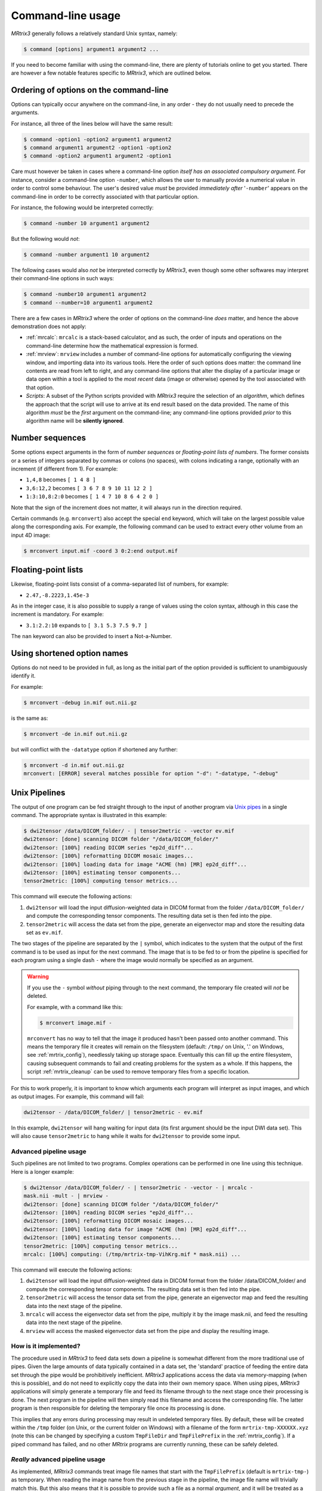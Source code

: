 .. _command-line-interface:

Command-line usage
==================

*MRtrix3* generally follows a relatively standard Unix syntax, namely:

.. code-block:: console

    $ command [options] argument1 argument2 ...

If you need to become familiar with using the command-line, there are
plenty of tutorials online to get you started. There are however a few notable 
features specific to *MRtrix3*, which are outlined below.


Ordering of options on the command-line
---------------------------------------

Options can typically occur anywhere on the command-line, in any order -
they do not usually need to precede the arguments.

For instance, all three of the lines below will have the same result:

.. code-block:: console

    $ command -option1 -option2 argument1 argument2
    $ command argument1 argument2 -option1 -option2
    $ command -option2 argument1 argument2 -option1

Care must however be taken in cases where a command-line option *itself
has an associated compulsory argument*. For instance, consider a command-line
option ``-number``, which allows the user to manually provide a numerical
value in order to control some behaviour. The user's desired value
*must* be provided *immediately after* '``-number``' appears on the
command-line in order to be correctly associated with that particular option.

For instance, the following would be interpreted correctly:

.. code-block:: console

    $ command -number 10 argument1 argument2

But the following would *not*:

.. code-block:: console

    $ command -number argument1 10 argument2

The following cases would also *not* be interpreted correctly by *MRtrix3*,
even though some other softwares may interpret their command-line options in
such ways:

.. code-block:: console

    $ command -number10 argument1 argument2
    $ command --number=10 argument1 argument2

There are a few cases in *MRtrix3* where the order of options on the
command-line *does* matter, and hence the above demonstration does not apply:

-  :ref:`mrcalc`: ``mrcalc`` is a stack-based calculator, and as such, the
   order of inputs and operations on the command-line determine how the
   mathematical expression is formed.

-  :ref:`mrview`: ``mrview`` includes a number of command-line options for
   automatically configuring the viewing window, and importing data into
   its various tools. Here the order of such options does matter: the
   command line contents are read from left to right, and any command-line
   options that alter the display of a particular image or data open within
   a tool is applied to the *most recent* data (image or otherwise) opened
   by the tool associated with that option.

-  *Scripts*: A subset of the Python scripts provided with *MRtrix3*
   require the selection of an *algorithm*, which defines the approach that
   the script will use to arrive at its end result based on the data
   provided. The name of this algorithm *must* be the *first* argument on
   the command-line; any command-line options provided *prior* to this
   algorithm name will be **silently ignored**.


.. _number_sequences:

Number sequences
----------------

Some options expect arguments in the form of *number sequences* or
*floating-point lists of numbers*. The former consists or a series of
integers separated by commas or colons (no spaces), with colons
indicating a range, optionally with an increment (if different from 1).
For example:

-  ``1,4,8`` becomes ``[ 1 4 8 ]``
-  ``3,6:12,2`` becomes ``[ 3 6 7 8 9 10 11 12 2 ]``
-  ``1:3:10,8:2:0`` becomes ``[ 1 4 7 10 8 6 4 2 0 ]``

Note that the sign of the increment does not matter, it will always run
in the direction required.

Certain commands (e.g. ``mrconvert``) also accept the special ``end``
keyword, which will take on the largest possible value along the corresponding
axis. For example, the following command can be used to extract every other
volume from an input 4D image:

.. code-block:: console

    $ mrconvert input.mif -coord 3 0:2:end output.mif



Floating-point lists
--------------------

Likewise, floating-point lists consist of a comma-separated list of
numbers, for example:

-  ``2.47,-8.2223,1.45e-3``

As in the integer case, it is also possible to supply a range of values using
the colon syntax, although in this case the increment is mandatory. For
example:

- ``3.1:2.2:10`` expands to ``[ 3.1 5.3 7.5 9.7 ]``

The ``nan`` keyword can also be provided to insert a Not-a-Number.


Using shortened option names
----------------------------

Options do not need to be provided in full, as long as the initial part
of the option provided is sufficient to unambiguously identify it.

For example:

.. code-block:: console

    $ mrconvert -debug in.mif out.nii.gz

is the same as:

.. code-block:: console

    $ mrconvert -de in.mif out.nii.gz

but will conflict with the ``-datatype`` option if shortened any
further:

.. code-block:: console

    $ mrconvert -d in.mif out.nii.gz
    mrconvert: [ERROR] several matches possible for option "-d": "-datatype, "-debug"


.. _unix_pipelines:

Unix Pipelines
--------------

The output of one program can be fed straight through to the input of
another program via `Unix
pipes <http://en.wikipedia.org/wiki/Pipeline_%28Unix%29>`__ in a single
command. The appropriate syntax is illustrated in this example:

.. code-block:: console

    $ dwi2tensor /data/DICOM_folder/ - | tensor2metric - -vector ev.mif
    dwi2tensor: [done] scanning DICOM folder "/data/DICOM_folder/"
    dwi2tensor: [100%] reading DICOM series "ep2d_diff"...
    dwi2tensor: [100%] reformatting DICOM mosaic images...
    dwi2tensor: [100%] loading data for image "ACME (hm) [MR] ep2d_diff"...
    dwi2tensor: [100%] estimating tensor components...
    tensor2metric: [100%] computing tensor metrics...

This command will execute the following actions:

1. ``dwi2tensor`` will load the input diffusion-weighted data in DICOM
   format from the folder ``/data/DICOM_folder/`` and compute the
   corresponding tensor components. The resulting data set is then fed
   into the pipe.

2. ``tensor2metric`` will access the data set from the pipe, generate an
   eigenvector map and store the resulting data set as ``ev.mif``.

The two stages of the pipeline are separated by the ``|`` symbol, which
indicates to the system that the output of the first command is to be
used as input for the next command. The image that is to be fed to or
from the pipeline is specified for each program using a single dash
``-`` where the image would normally be specified as an argument.

.. WARNING::

   If you use the ``-`` symbol *without* piping through to the next command,
   the temporary file created will *not* be deleted.

   For example, with a command like this:

   .. code-block:: console

       $ mrconvert image.mif -

   ``mrconvert`` has no way to tell that the image it produced hasn't been passed
   onto another command. This means the temporary file it creates will remain
   on the filesystem (default: ``/tmp/`` on Unix, '.' on Windows, see
   :ref:`mrtrix_config`), needlessly taking up storage space. Eventually this can
   fill up the entire filesystem, causing subsequent commands to fail and creating
   problems for the system as a whole. If this happens, the script
   :ref:`mrtrix_cleanup` can be used to remove temporary files from a specific location.


For this to work properly, it is important to know which arguments each
program will interpret as input images, and which as output images. For
example, this command will fail:

.. code-block:: console

    dwi2tensor - /data/DICOM_folder/ | tensor2metric - ev.mif

In this example, ``dwi2tensor`` will hang waiting for input data (its
first argument should be the input DWI data set). This will also cause
``tensor2metric`` to hang while it waits for ``dwi2tensor`` to provide some
input.

Advanced pipeline usage
'''''''''''''''''''''''

Such pipelines are not limited to two programs. Complex operations can
be performed in one line using this technique. Here is a longer example:

.. code-block:: console

    $ dwi2tensor /data/DICOM_folder/ - | tensor2metric - -vector - | mrcalc -
    mask.nii -mult - | mrview -
    dwi2tensor: [done] scanning DICOM folder "/data/DICOM_folder/"
    dwi2tensor: [100%] reading DICOM series "ep2d_diff"...
    dwi2tensor: [100%] reformatting DICOM mosaic images...
    dwi2tensor: [100%] loading data for image "ACME (hm) [MR] ep2d_diff"...
    dwi2tensor: [100%] estimating tensor components...
    tensor2metric: [100%] computing tensor metrics...
    mrcalc: [100%] computing: (/tmp/mrtrix-tmp-VihKrg.mif * mask.nii) ...

This command will execute the following actions:

1. ``dwi2tensor`` will load the input diffusion-weighted data in DICOM
   format from the folder /data/DICOM\_folder/ and compute the
   corresponding tensor components. The resulting data set is then fed
   into the pipe.

2. ``tensor2metric`` will access the tensor data set from the pipe,
   generate an eigenvector map and feed the resulting data into the next
   stage of the pipeline.

3. ``mrcalc`` will access the eigenvector data set from the pipe,
   multiply it by the image mask.nii, and feed the resulting data into
   the next stage of the pipeline.

4. ``mrview`` will access the masked eigenvector data set from the pipe
   and display the resulting image.

How is it implemented?
''''''''''''''''''''''

The procedure used in *MRtrix3* to feed data sets down a pipeline is somewhat
different from the more traditional use of pipes. Given the large amounts of
data typically contained in a data set, the 'standard' practice of feeding the
entire data set through the pipe would be prohibitively inefficient. *MRtrix3*
applications access the data via memory-mapping (when this is possible), and do
not need to explicitly copy the data into their own memory space. When using
pipes, *MRtrix3* applications will simply generate a temporary file and feed
its filename through to the next stage once their processing is done. The next
program in the pipeline will then simply read this filename and access the
corresponding file. The latter program is then responsible for deleting the
temporary file once its processing is done.

This implies that any errors during processing may result in undeleted
temporary files. By default, these will be created within the ``/tmp`` folder
(on Unix, or the current folder on Windows) with a filename of the form
``mrtrix-tmp-XXXXXX.xyz`` (note this can be changed by specifying a custom
``TmpFileDir`` and ``TmpFilePrefix`` in the :ref:`mrtrix_config`).  If a piped
command has failed, and no other *MRtrix* programs are currently running, these
can be safely deleted.

*Really* advanced pipeline usage
''''''''''''''''''''''''''''''''

As implemented, *MRtrix3* commands treat image file names that start with
the ``TmpFilePrefix`` (default is ``mrtrix-tmp-``) as temporary. When
reading the image name from the previous stage in the pipeline, the
image file name will trivially match this. But this also means that it
is possible to provide such a file as a normal *argument*, and it will
be treated as a temporary *piped* image. For example:

.. code-block:: console

    $ mrconvert /data/DICOM/ -datatype float32 -
    mrconvert: [done] scanning DICOM folder "/data/DICOM/"
    mrconvert: [100%] reading DICOM series "ep2d_diff"...
    mrconvert: [100%] reformatting DICOM mosaic images...
    mrconvert: [100%] copying from "ACME (hm) [MR] ep2d_diff" to "/tmp/mrtrix-tmp-zcD1nr.mif"...
    /tmp/mrtrix-tmp-zcD1nr.mif

Notice that the name of the temporary file is now printed on the
terminal, since the command's stdout has not be piped into another
command, and we specified ``-`` as the second argument. You'll also see
this file is now present in the ``/tmp`` folder. You can use this file
by copy/pasting it as an *argument* to another *MRtrix* command (be
careful though, it will be deleted once this command exits):

.. code-block:: console

    $ mrstats /tmp/mrtrix-tmp-zcD1nr.mif
            channel         mean       median    std. dev.          min          max       count
             [ 0 ]       1053.47           96      1324.71            0         3827       506880
             [ 1 ]       173.526           84      140.645            0          549       506880
    ...

This allows for a non-linear arrangement of pipelines, whereby multiple
pipelines can feed into a single command. This is achieved by using the
shell's output capture feature to insert the temporary file name of one
pipeline as an argument into a second pipeline. In BASH, output capture
is achieved using the ``$(commands)`` syntax, or equivalently using
backticks: ```commands```. For example:

.. code-block:: console

    $ dwi2tensor /data/DICOM/ - | tensor2metric - -mask $(dwi2mask /data/DICOM/ - | maskfilter - erode -npass 3 - ) -vec ev.mif -fa - | mrthreshold - -top 300 highFA.mif
    dwi2mask: [done] scanning DICOM folder "/data/DICOM/"
    dwi2tensor: [done] scanning DICOM folder "/data/DICOM/"
    dwi2mask: [100%] reading DICOM series "ep2d_diff"...
    dwi2tensor: [100%] reading DICOM series "ep2d_diff"...
    dwi2mask: [100%] reformatting DICOM mosaic images...
    dwi2tensor: [100%] reformatting DICOM mosaic images...
    dwi2mask: [100%] loading data for image "ACME (hm) [MR] ep2d_diff"...
    dwi2tensor: [100%] loading data for image "ACME (hm) [MR] ep2d_diff"...
    dwi2mask: [100%] finding min/max of "mean b=0 image"...
    dwi2mask: [done] optimising threshold...
    dwi2mask: [100%] thresholding...
    dwi2tensor: [100%] estimating tensor components...
    dwi2mask: [100%] finding min/max of "mean b=1000 image"...
    dwi2mask: [done] optimising threshold...
    dwi2mask: [100%] thresholding...
    dwi2mask: [done] computing dwi brain mask... 
    maskfilter: [100%] applying erode filter to image -... 
    tensor2metric: [100%] computing tensor metrics...
    mrthreshold: [100%] thresholding "/tmp/mrtrix-tmp-UHvhc2.mif" at 300th top voxel...

In this one command, we asked the system to perform this non-linear
pipeline::

                  dwi2tensor \  
                              |--> tensor2metric  ---> mrthreshold
    dwi2mask ---> maskfilter /

More specifically:

1. ``dwi2tensor`` will load the input diffusion-weighted data in DICOM
   format from the folder /data/DICOM/ and compute the corresponding
   tensor components. The resulting data set is then fed into the pipe.

   1. meanwhile, ``dwi2mask`` will generate a brain mask from the DWI
      data, and feed the result into a second pipeline.

   2. ``maskfilter`` will access the mask from this second pipeline,
      erode the mask by 3 voxels, and output the name of the temporary
      file for use as an *argument* by the next stage.

2. ``tensor2metric`` will access the tensor data set from the first
   pipe, generate eigenvector and FA maps within the mask provided as an
   *argument* by the second pipeline, store the eigenvector map in
   ``ev.mif`` and feed the FA map into the next stage of the pipeline.

3. ``mrthreshold`` will access the FA image from the pipe, identify the
   300 highest-valued voxels, and produce a mask of these voxels, stored
   in ``highFA.mif``.

